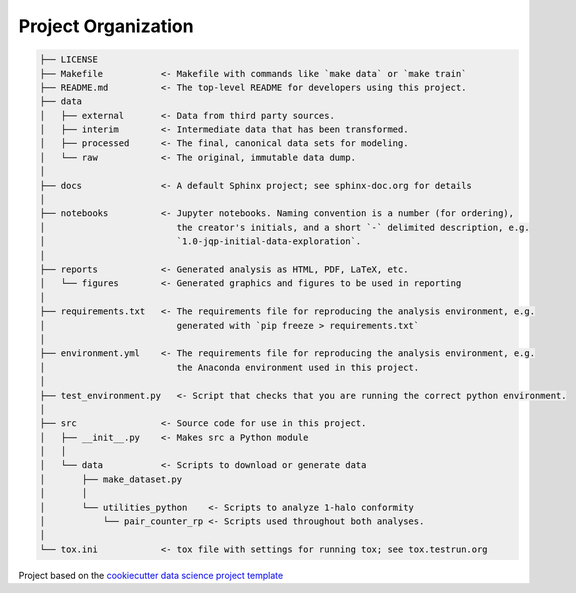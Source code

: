 .. _proj-org:

====================
Project Organization
====================

.. code::

    ├── LICENSE
    ├── Makefile           <- Makefile with commands like `make data` or `make train`
    ├── README.md          <- The top-level README for developers using this project.
    ├── data
    │   ├── external       <- Data from third party sources.
    │   ├── interim        <- Intermediate data that has been transformed.
    │   ├── processed      <- The final, canonical data sets for modeling.
    │   └── raw            <- The original, immutable data dump.
    │
    ├── docs               <- A default Sphinx project; see sphinx-doc.org for details
    │
    ├── notebooks          <- Jupyter notebooks. Naming convention is a number (for ordering),
    │                         the creator's initials, and a short `-` delimited description, e.g.
    │                         `1.0-jqp-initial-data-exploration`.
    │
    ├── reports            <- Generated analysis as HTML, PDF, LaTeX, etc.
    │   └── figures        <- Generated graphics and figures to be used in reporting
    │
    ├── requirements.txt   <- The requirements file for reproducing the analysis environment, e.g.
    │                         generated with `pip freeze > requirements.txt`
    │
    ├── environment.yml    <- The requirements file for reproducing the analysis environment, e.g.
    │                         the Anaconda environment used in this project.
    │
    ├── test_environment.py   <- Script that checks that you are running the correct python environment.
    │
    ├── src                <- Source code for use in this project.
    │   ├── __init__.py    <- Makes src a Python module
    │   │
    │   └── data           <- Scripts to download or generate data
    │       ├── make_dataset.py
    │       │
    │       └── utilities_python    <- Scripts to analyze 1-halo conformity
    │           └── pair_counter_rp <- Scripts used throughout both analyses.
    │
    └── tox.ini            <- tox file with settings for running tox; see tox.testrun.org

Project based on the `cookiecutter data science project template
<https://drivendata.github.io/cookiecutter-data-science/>`_
